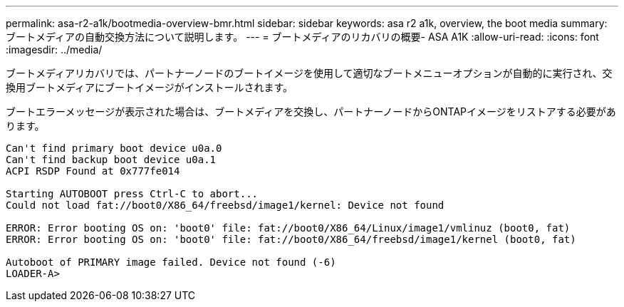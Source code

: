 ---
permalink: asa-r2-a1k/bootmedia-overview-bmr.html 
sidebar: sidebar 
keywords: asa r2 a1k, overview, the boot media 
summary: ブートメディアの自動交換方法について説明します。 
---
= ブートメディアのリカバリの概要- ASA A1K
:allow-uri-read: 
:icons: font
:imagesdir: ../media/


[role="lead"]
ブートメディアリカバリでは、パートナーノードのブートイメージを使用して適切なブートメニューオプションが自動的に実行され、交換用ブートメディアにブートイメージがインストールされます。

ブートエラーメッセージが表示された場合は、ブートメディアを交換し、パートナーノードからONTAPイメージをリストアする必要があります。

....
Can't find primary boot device u0a.0
Can't find backup boot device u0a.1
ACPI RSDP Found at 0x777fe014

Starting AUTOBOOT press Ctrl-C to abort...
Could not load fat://boot0/X86_64/freebsd/image1/kernel: Device not found

ERROR: Error booting OS on: 'boot0' file: fat://boot0/X86_64/Linux/image1/vmlinuz (boot0, fat)
ERROR: Error booting OS on: 'boot0' file: fat://boot0/X86_64/freebsd/image1/kernel (boot0, fat)

Autoboot of PRIMARY image failed. Device not found (-6)
LOADER-A>
....